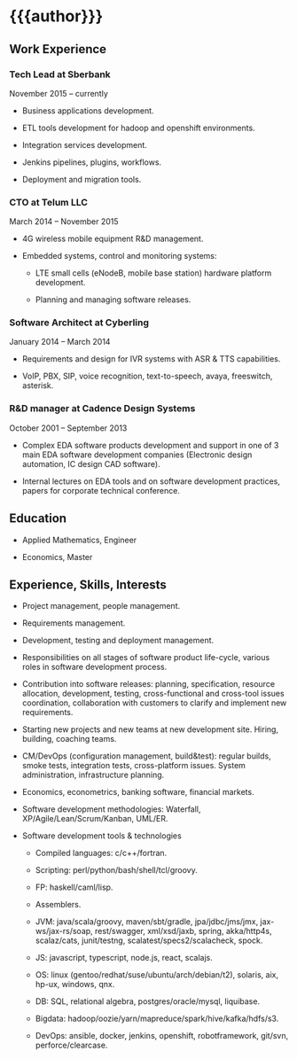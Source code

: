 # -*- mode: org; org-html-postamble: nil -*-
# STARTUP: content showall
#+STARTUP: content 
#+OPTIONS: toc:nil
#+OPTIONS: num:0

#+AUTHOR: Valentin Titov
#+DESCRIPTION: cv

# edit w/ browser-sync
# npm install browser-sync --save-dev
# browser-sync start  --serveStatic  resume/ -w

<<header>>
* {{{author}}}
  :PROPERTIES:
  :CUSTOM_ID: valentin-titov
  :END:


<<content>>

** Work Experience
   :PROPERTIES:
   :CUSTOM_ID: _work_experience
   :END:

*** Tech Lead at Sberbank
    :PROPERTIES:
    :CUSTOM_ID: _financial_institution
    :END:

November 2015 -- currently

- Business applications development.

- ETL tools development for hadoop and openshift environments.

- Integration services development.

- Jenkins pipelines, plugins, workflows.

- Deployment and migration tools.


*** CTO at Telum LLC
    :PROPERTIES:
    :CUSTOM_ID: _telum
    :END:

March 2014 -- November 2015

- 4G wireless mobile equipment R&D management.

- Embedded systems, control and monitoring systems:

  - LTE small cells (eNodeB, mobile base station) hardware platform
    development.

  - Planning and managing software releases.


*** Software Architect at Cyberling
    :PROPERTIES:
    :CUSTOM_ID: _cyberling
    :END:

January 2014 -- March 2014

- Requirements and design for IVR systems with ASR & TTS capabilities.

- VoIP, PBX, SIP, voice recognition, text-to-speech, avaya, freeswitch,
  asterisk.

*** R&D manager at Cadence Design Systems
    :PROPERTIES:
    :CUSTOM_ID: _cadence
    :END:

October 2001 -- September 2013

- Complex EDA software products development and support in one of 3 main
  EDA software development companies (Electronic design automation, IC
  design CAD software).

- Internal lectures on EDA tools and on software development practices,
  papers for corporate technical conference.

** Education
   :PROPERTIES:
   :CUSTOM_ID: _education
   :END:

- Applied Mathematics, Engineer

- Economics, Master

** Experience, Skills, Interests
   :PROPERTIES:
   :CUSTOM_ID: _skills_and_experience
   :END:

- Project management, people management.

- Requirements management.

- Development, testing and deployment management.

- Responsibilities on all stages of software
  product life-cycle, various roles in software development process.

- Contribution into software releases: planning, specification, resource
  allocation, development, testing, cross-functional and cross-tool
  issues coordination, collaboration with customers to clarify and
  implement new requirements.

- Starting new projects and new teams at new development site. Hiring,
  building, coaching teams.

- CM/DevOps (configuration management, build&test): regular builds, smoke
  tests, integration tests, cross-platform issues. System administration,
  infrastructure planning.

- Economics, econometrics, banking software, financial markets.

- Software development methodologies: Waterfall,
  XP/Agile/Lean/Scrum/Kanban, UML/ER.

- Software development tools & technologies

  - Compiled languages: c/c++/fortran.

  - Scripting: perl/python/bash/shell/tcl/groovy.

  - FP: haskell/caml/lisp.

  - Assemblers.

  - JVM: java/scala/groovy, maven/sbt/gradle, jpa/jdbc/jms/jmx,
    jax-ws/jax-rs/soap, rest/swagger, xml/xsd/jaxb, spring,
    akka/http4s, scalaz/cats,
    junit/testng, scalatest/specs2/scalacheck, spock.

  - JS: javascript, typescript, node.js, react, scalajs.

  - OS: linux (gentoo/redhat/suse/ubuntu/arch/debian/t2), solaris, aix,
    hp-ux, windows, qnx.

  - DB: SQL, relational algebra, postgres/oracle/mysql, liquibase.

  - Bigdata: hadoop/oozie/yarn/mapreduce/spark/hive/kafka/hdfs/s3.

  - DevOps: ansible, docker, jenkins, openshift, robotframework, git/svn,
    perforce/clearcase.



# Local variables:
# mode: org
# org-html-export-to-html: t
# eval: (add-hook 'after-save-hook 'org-html-export-to-html t t)
# End:
